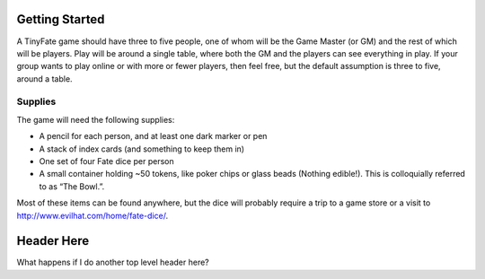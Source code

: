 Getting Started
===============
A TinyFate game should have three to five people, one of whom will be the Game Master (or GM) and the rest of which will be players. Play will be around a single table, where both the GM and the players can see everything in play. If your group wants to play online or with more or fewer players, then feel free, but the default assumption is three to five, around a table.

Supplies
--------
The game will need the following supplies:

* A pencil for each person, and at least one dark marker or pen
* A stack of index cards (and something to keep them in)
* One set of four Fate dice per person
* A small container holding ~50  tokens, like poker chips or glass beads (Nothing edible!). This is colloquially referred to as “The Bowl.”.

Most of these items can be found anywhere, but the dice will probably require a trip to a game store or a visit to http://www.evilhat.com/home/fate-dice/.

Header Here
===========
What happens if I do another top level header here?
